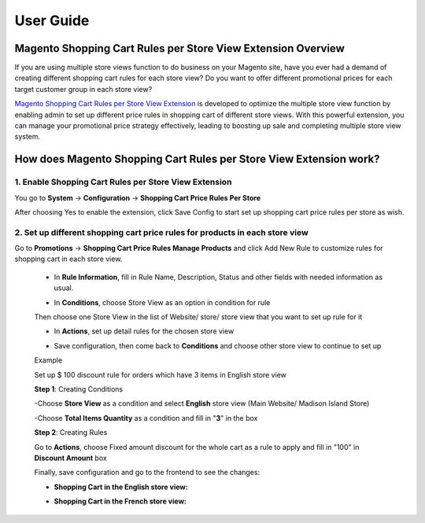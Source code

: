 User Guide
=============

.. role:: italic

.. role:: example


Magento Shopping Cart Rules per Store View Extension Overview
-------------------------------------------------------------

If you are using multiple store views function to do business on your Magento site, have you ever had a demand of creating different shopping cart rules for 
each store view? Do you want to offer different promotional prices for each target customer group in each store view? 

`Magento Shopping Cart Rules per Store View Extension <http://bsscommerce.com/magento1/shopping-cart-rules-per-store-view.html>`_ is developed to optimize the 
multiple store view function by enabling admin to set up different price rules in shopping cart of different store views. With this powerful extension, you can 
manage your promotional price strategy effectively, leading to boosting up sale and completing multiple store view system.


How does Magento Shopping Cart Rules per Store View Extension work?
-------------------------------------------------------------------

1.	Enable Shopping Cart Rules per Store View Extension
^^^^^^^^^^^^^^^^^^^^^^^^^^^^^^^^^^^^^^^^^^^^^^^^^^^^^^^

You go to **System** -> **Configuration** -> **Shopping Cart Price Rules Per Store**

.. image:: images/shopping_cart_rule_store_view.jpg

After choosing :italic:`Yes` to enable the extension, click :italic:`Save Config` to start set up shopping cart price rules per store as wish. 



2.	Set up different shopping cart price rules for products in each store view 
^^^^^^^^^^^^^^^^^^^^^^^^^^^^^^^^^^^^^^^^^^^^^^^^^^^^^^^^^^^^^^^^^^^^^^^^^^^^^^

Go to **Promotions** -> **Shopping Cart Price Rules Manage Products** and click :italic:`Add New Rule` to customize rules for shopping cart in each store view.
	
	* In **Rule Information**, fill in Rule Name, Description, Status and other fields with needed information as usual.

	.. image:: images/shopping_cart_rule_store_view1.jpg
	
	* In **Conditions**, choose Store View as an option in condition for rule
	
	.. image:: images/shopping_cart_rule_store_view2.jpg
	
	Then choose one Store View in the list of Website/ store/ store view that you want to set up rule for it
	
	.. image:: images/shopping_cart_rule_store_view3.jpg
	
	* In **Actions**, set up detail rules for the chosen store view
	
	.. image:: images/shopping_cart_rule_store_view4.jpg
	
	* Save configuration, then come back to **Conditions** and choose other store view to continue to set up
	
	:example:`Example`
	
	:italic:`Set up $ 100 discount rule for orders which have 3 items in English store view`
	
	**Step 1**: Creating Conditions
	
	-Choose **Store View** as a condition and select **English** store view (Main Website/ Madison Island Store)
	
	-Choose **Total Items Quantity** as a condition and fill in "**3**" in the box
	
	.. image:: images/shopping_cart_rule_store_view5.jpg
	
	**Step 2**: Creating Rules
	
	Go to **Actions**, choose :italic:`Fixed amount discount for the whole cart` as a rule to apply and fill in "100" in **Discount Amount** box
	
	.. image:: images/shopping_cart_rule_store_view6.jpg
	
	Finally, save configuration and go to the frontend to see the changes: 
	
	* **Shopping Cart in the English store view:**
	
	.. image:: images/shopping_cart_rule_store_view7.jpg
	
	* **Shopping Cart in the French store view:**
	
	.. image:: images/shopping_cart_rule_store_view8.jpg
	
	
.. raw:: html

   <style>
		p {text-align: justify;}
		.italic {font-weight:bold; font-style:italic;}
		.example {font-weight:bold;margin-left:-10px;}
		.example:before {content:"\27A4";margin-left:10px;}
		a[class='reference external'] {font-weight:bold;}
   </style>

